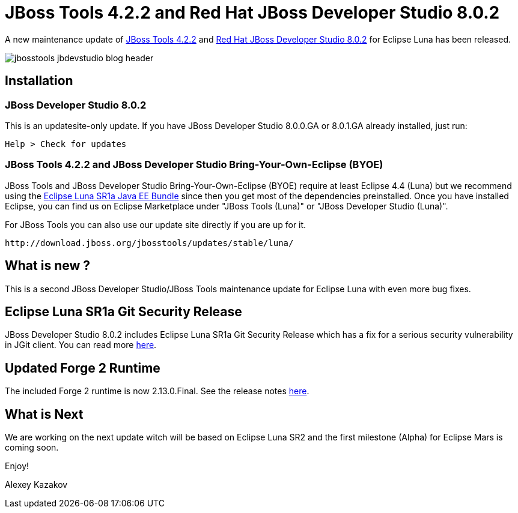 = JBoss Tools 4.2.2 and Red Hat JBoss Developer Studio 8.0.2
:page-layout: blog
:page-author: akazakov
:page-tags: [release, jbosstools, devstudio, jbosscentral]

A new maintenance update of link:/downloads/jbosstools/luna/4.2.2.Final.html[JBoss Tools 4.2.2] and link:/downloads/devstudio/luna/8.0.2.GA.html[Red Hat JBoss Developer Studio 8.0.2] for Eclipse Luna has been released.

image::images/jbosstools-jbdevstudio-blog-header.png[]

== Installation

=== JBoss Developer Studio 8.0.2

This is an updatesite-only update. If you have JBoss Developer Studio 8.0.0.GA or 8.0.1.GA already installed, just run:

    Help > Check for updates
    
=== JBoss Tools 4.2.2 and JBoss Developer Studio Bring-Your-Own-Eclipse (BYOE)

JBoss Tools and JBoss Developer Studio Bring-Your-Own-Eclipse (BYOE) require at least Eclipse 4.4 (Luna) but we recommend using the
http://www.eclipse.org/downloads/packages/eclipse-ide-java-ee-developers/lunasr1a[Eclipse Luna SR1a Java EE Bundle] since then you get most of the dependencies preinstalled. Once you have installed Eclipse, you can find us on Eclipse Marketplace under "JBoss Tools (Luna)" or "JBoss Developer Studio (Luna)".

For JBoss Tools you can also use our update site directly if you are up for it.

    http://download.jboss.org/jbosstools/updates/stable/luna/

== What is new ?

This is a second JBoss Developer Studio/JBoss Tools maintenance update for Eclipse Luna with even more bug fixes.

== Eclipse Luna SR1a Git Security Release

JBoss Developer Studio 8.0.2 includes Eclipse Luna SR1a Git Security Release which has a fix for a serious security vulnerability in JGit client.
You can read more link:https://mmilinkov.wordpress.com/2015/01/12/eclipse-ships-luna-sr1a-git-security-release/[here].

== Updated Forge 2 Runtime

The included Forge 2 runtime is now 2.13.0.Final. See the release notes link:http://forge.jboss.org/news/2014-12-15/forge-2.13.0.final-%28flange%29-is-here[here].

== What is Next

We are working on the next update witch will be based on Eclipse Luna SR2 and the first milestone (Alpha) for Eclipse Mars is coming soon.

Enjoy!

Alexey Kazakov
